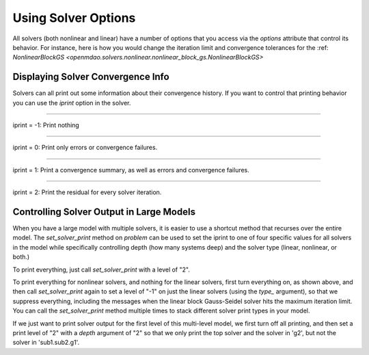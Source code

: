 .. _solver-options:

********************
Using Solver Options
********************

All solvers (both nonlinear and linear) have a number of options that you access via the `options` attribute that control its behavior.
For instance, here is how you would change the iteration limit and convergence tolerances for the :ref: `NonlinearBlockGS <openmdao.solvers.nonlinear.nonlinear_block_gs.NonlinearBlockGS>`

.. embed-test::
    openmdao.solvers.nonlinear.tests.test_nonlinear_block_gs.TestNLBGaussSeidel.test_feature_set_options



Displaying Solver Convergence Info
----------------------------------

Solvers can all print out some information about their convergence history.
If you want to control that printing behavior you can use the `iprint` option in the solver.

----

iprint = -1: Print nothing

.. embed-test::
    openmdao.solvers.tests.test_solver_iprint.TestSolverPrint.test_feature_iprint_neg1

----

iprint = 0: Print only errors or convergence failures.

.. embed-test::
    openmdao.solvers.tests.test_solver_iprint.TestSolverPrint.test_feature_iprint_0

----

iprint = 1: Print a convergence summary, as well as errors and convergence failures.

.. embed-test::
    openmdao.solvers.tests.test_solver_iprint.TestSolverPrint.test_feature_iprint_1

-----

iprint = 2: Print the residual for every solver iteration.

.. embed-test::
    openmdao.solvers.tests.test_solver_iprint.TestSolverPrint.test_feature_iprint_2

.. _solver-options-set_solver_print:

Controlling Solver Output in Large Models
-----------------------------------------

When you have a large model with multiple solvers, it is easier to use a shortcut method that
recurses over the entire model. The `set_solver_print` method on `problem` can be used to
set the iprint to one of four specific values for all solvers in the model while specifically
controlling depth (how many systems deep) and the solver type (linear, nonlinear, or both.)

To print everything, just call `set_solver_print` with a level of "2".

.. embed-test::
    openmdao.solvers.tests.test_solver_iprint.TestSolverPrint.test_feature_set_solver_print1

To print everything for nonlinear solvers, and nothing for the linear solvers, first turn everything
on, as shown above, and then call `set_solver_print` again to set a level of "-1" on just the linear solvers (using the `type_` argument),
so that we suppress everything, including the messages when the linear block Gauss-Seidel solver hits the maximum
iteration limit. You can call the `set_solver_print` method multiple times to stack different solver
print types in your model.

.. embed-test::
    openmdao.solvers.tests.test_solver_iprint.TestSolverPrint.test_feature_set_solver_print2

If we just want to print solver output for the first level of this multi-level model, we first turn
off all printing, and then set a print level of "2" with a `depth` argument of "2" so that we only print the
top solver and the solver in 'g2', but not the solver in 'sub1.sub2.g1'.

.. embed-test::
    openmdao.solvers.tests.test_solver_iprint.TestSolverPrint.test_feature_set_solver_print3


.. tags:: Solver
